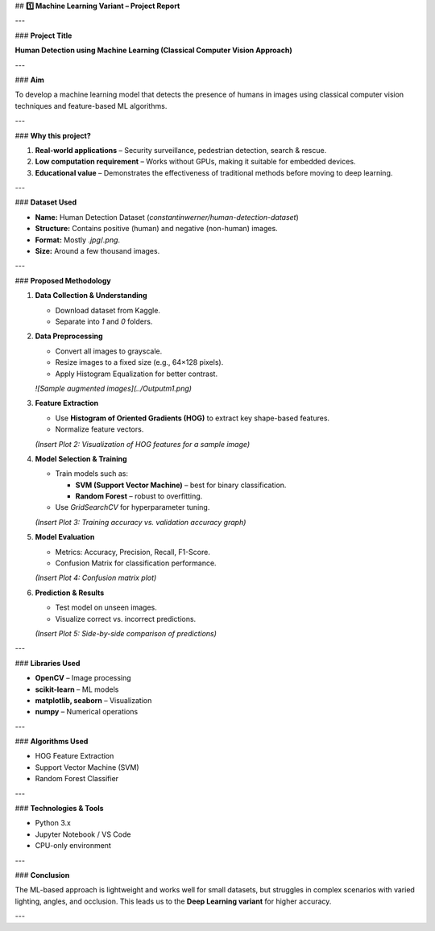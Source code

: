 ## **1️⃣ Machine Learning Variant – Project Report**

---

### **Project Title**

**Human Detection using Machine Learning (Classical Computer Vision Approach)**

---

### **Aim**

To develop a machine learning model that detects the presence of humans in images using classical computer vision techniques and feature-based ML algorithms.

---

### **Why this project?**

1. **Real-world applications** – Security surveillance, pedestrian detection, search & rescue.
2. **Low computation requirement** – Works without GPUs, making it suitable for embedded devices.
3. **Educational value** – Demonstrates the effectiveness of traditional methods before moving to deep learning.

---

### **Dataset Used**

* **Name:** Human Detection Dataset (`constantinwerner/human-detection-dataset`)
* **Structure:** Contains positive (human) and negative (non-human) images.
* **Format:** Mostly `.jpg`/`.png`.
* **Size:** Around a few thousand images.

---

### **Proposed Methodology**

1. **Data Collection & Understanding**

   * Download dataset from Kaggle.
   * Separate into `1` and `0` folders.

2. **Data Preprocessing**

   * Convert all images to grayscale.
   * Resize images to a fixed size (e.g., 64×128 pixels).
   * Apply Histogram Equalization for better contrast.

   *![Sample augmented images](../Output\m1.png)*

3. **Feature Extraction**

   * Use **Histogram of Oriented Gradients (HOG)** to extract key shape-based features.
   * Normalize feature vectors.

   *(Insert Plot 2: Visualization of HOG features for a sample image)*

4. **Model Selection & Training**

   * Train models such as:

     * **SVM (Support Vector Machine)** – best for binary classification.
     * **Random Forest** – robust to overfitting.
   * Use `GridSearchCV` for hyperparameter tuning.

   *(Insert Plot 3: Training accuracy vs. validation accuracy graph)*

5. **Model Evaluation**

   * Metrics: Accuracy, Precision, Recall, F1-Score.
   * Confusion Matrix for classification performance.

   *(Insert Plot 4: Confusion matrix plot)*

6. **Prediction & Results**

   * Test model on unseen images.
   * Visualize correct vs. incorrect predictions.

   *(Insert Plot 5: Side-by-side comparison of predictions)*

---

### **Libraries Used**

* **OpenCV** – Image processing
* **scikit-learn** – ML models
* **matplotlib, seaborn** – Visualization
* **numpy** – Numerical operations

---

### **Algorithms Used**

* HOG Feature Extraction
* Support Vector Machine (SVM)
* Random Forest Classifier

---

### **Technologies & Tools**

* Python 3.x
* Jupyter Notebook / VS Code
* CPU-only environment

---

### **Conclusion**

The ML-based approach is lightweight and works well for small datasets, but struggles in complex scenarios with varied lighting, angles, and occlusion. This leads us to the **Deep Learning variant** for higher accuracy.

---

